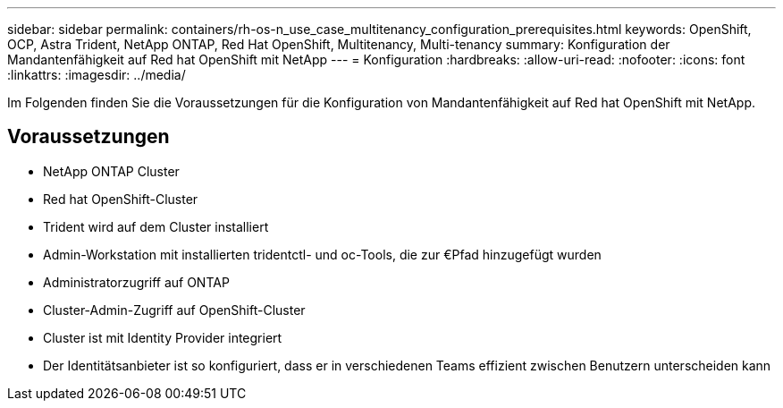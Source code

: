 ---
sidebar: sidebar 
permalink: containers/rh-os-n_use_case_multitenancy_configuration_prerequisites.html 
keywords: OpenShift, OCP, Astra Trident, NetApp ONTAP, Red Hat OpenShift, Multitenancy, Multi-tenancy 
summary: Konfiguration der Mandantenfähigkeit auf Red hat OpenShift mit NetApp 
---
= Konfiguration
:hardbreaks:
:allow-uri-read: 
:nofooter: 
:icons: font
:linkattrs: 
:imagesdir: ../media/


[role="lead"]
Im Folgenden finden Sie die Voraussetzungen für die Konfiguration von Mandantenfähigkeit auf Red hat OpenShift mit NetApp.



== Voraussetzungen

* NetApp ONTAP Cluster
* Red hat OpenShift-Cluster
* Trident wird auf dem Cluster installiert
* Admin-Workstation mit installierten tridentctl- und oc-Tools, die zur €Pfad hinzugefügt wurden
* Administratorzugriff auf ONTAP
* Cluster-Admin-Zugriff auf OpenShift-Cluster
* Cluster ist mit Identity Provider integriert
* Der Identitätsanbieter ist so konfiguriert, dass er in verschiedenen Teams effizient zwischen Benutzern unterscheiden kann

